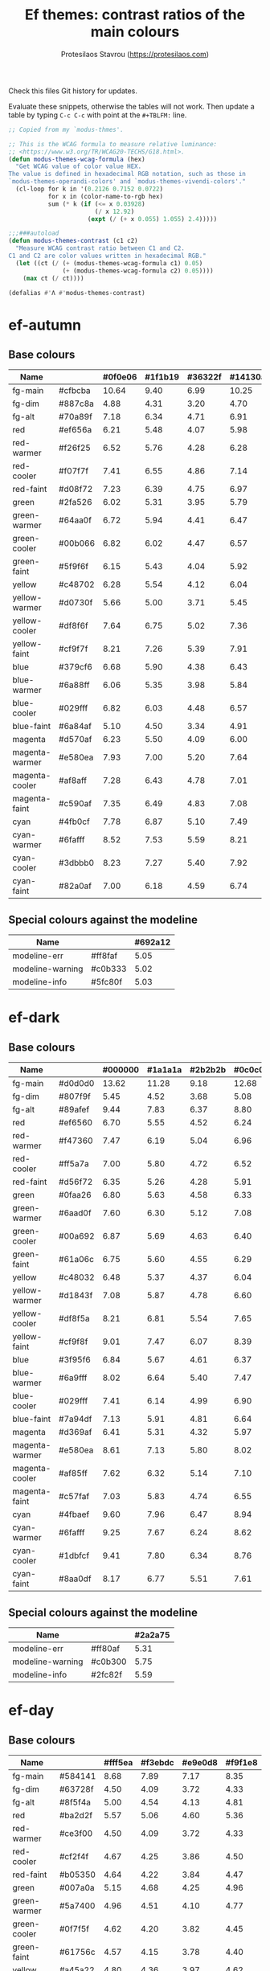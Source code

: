 #+title: Ef themes: contrast ratios of the main colours
#+author: Protesilaos Stavrou (https://protesilaos.com)
#+startup: content indent

Check this files Git history for updates.

Evaluate these snippets, otherwise the tables will not work.  Then
update a table by typing =C-c C-c= with point at the =#+TBLFM:= line.

#+begin_src emacs-lisp
;; Copied from my `modus-thmes'.

;; This is the WCAG formula to measure relative luminance:
;; <https://www.w3.org/TR/WCAG20-TECHS/G18.html>.
(defun modus-themes-wcag-formula (hex)
  "Get WCAG value of color value HEX.
The value is defined in hexadecimal RGB notation, such as those in
`modus-themes-operandi-colors' and `modus-themes-vivendi-colors'."
  (cl-loop for k in '(0.2126 0.7152 0.0722)
           for x in (color-name-to-rgb hex)
           sum (* k (if (<= x 0.03928)
                        (/ x 12.92)
                      (expt (/ (+ x 0.055) 1.055) 2.4)))))

;;;###autoload
(defun modus-themes-contrast (c1 c2)
  "Measure WCAG contrast ratio between C1 and C2.
C1 and C2 are color values written in hexadecimal RGB."
  (let ((ct (/ (+ (modus-themes-wcag-formula c1) 0.05)
               (+ (modus-themes-wcag-formula c2) 0.05))))
    (max ct (/ ct))))

(defalias #'Λ #'modus-themes-contrast)
#+end_src

* ef-autumn
:PROPERTIES:
:CUSTOM_ID: h:17149328-8ce1-40ad-a013-d47a88cb6456
:END:

** Base colours

| Name           |         | #0f0e06 | #1f1b19 | #36322f | #14130a |
|----------------+---------+---------+---------+---------+---------|
| fg-main        | #cfbcba |   10.64 |    9.40 |    6.99 |   10.25 |
| fg-dim         | #887c8a |    4.88 |    4.31 |    3.20 |    4.70 |
| fg-alt         | #70a89f |    7.18 |    6.34 |    4.71 |    6.91 |
| red            | #ef656a |    6.21 |    5.48 |    4.07 |    5.98 |
| red-warmer     | #f26f25 |    6.52 |    5.76 |    4.28 |    6.28 |
| red-cooler     | #f07f7f |    7.41 |    6.55 |    4.86 |    7.14 |
| red-faint      | #d08f72 |    7.23 |    6.39 |    4.75 |    6.97 |
| green          | #2fa526 |    6.02 |    5.31 |    3.95 |    5.79 |
| green-warmer   | #64aa0f |    6.72 |    5.94 |    4.41 |    6.47 |
| green-cooler   | #00b066 |    6.82 |    6.02 |    4.47 |    6.57 |
| green-faint    | #5f9f6f |    6.15 |    5.43 |    4.04 |    5.92 |
| yellow         | #c48702 |    6.28 |    5.54 |    4.12 |    6.04 |
| yellow-warmer  | #d0730f |    5.66 |    5.00 |    3.71 |    5.45 |
| yellow-cooler  | #df8f6f |    7.64 |    6.75 |    5.02 |    7.36 |
| yellow-faint   | #cf9f7f |    8.21 |    7.26 |    5.39 |    7.91 |
| blue           | #379cf6 |    6.68 |    5.90 |    4.38 |    6.43 |
| blue-warmer    | #6a88ff |    6.06 |    5.35 |    3.98 |    5.84 |
| blue-cooler    | #029fff |    6.82 |    6.03 |    4.48 |    6.57 |
| blue-faint     | #6a84af |    5.10 |    4.50 |    3.34 |    4.91 |
| magenta        | #d570af |    6.23 |    5.50 |    4.09 |    6.00 |
| magenta-warmer | #e580ea |    7.93 |    7.00 |    5.20 |    7.64 |
| magenta-cooler | #af8aff |    7.28 |    6.43 |    4.78 |    7.01 |
| magenta-faint  | #c590af |    7.35 |    6.49 |    4.83 |    7.08 |
| cyan           | #4fb0cf |    7.78 |    6.87 |    5.10 |    7.49 |
| cyan-warmer    | #6fafff |    8.52 |    7.53 |    5.59 |    8.21 |
| cyan-cooler    | #3dbbb0 |    8.23 |    7.27 |    5.40 |    7.92 |
| cyan-faint     | #82a0af |    7.00 |    6.18 |    4.59 |    6.74 |
#+TBLFM: $3='(Λ $2 @1$3);%.2f :: $4='(Λ $2 @1$4);%.2f :: $5='(Λ $2 @1$5);%.2f :: $6='(Λ $2 @1$6);%.2f

** Special colours against the modeline

| Name             |         | #692a12 |
|------------------+---------+---------|
| modeline-err     | #ff8faf |    5.05 |
| modeline-warning | #c0b333 |    5.02 |
| modeline-info    | #5fc80f |    5.03 |
#+TBLFM: $3='(Λ $2 @1$3);%.2f

* ef-dark
:PROPERTIES:
:CUSTOM_ID: h:c97a3ebc-de07-40bf-af86-1df8be72f214
:END:

** Base colours

| Name           |         | #000000 | #1a1a1a | #2b2b2b | #0c0c0c |
|----------------+---------+---------+---------+---------+---------|
| fg-main        | #d0d0d0 |   13.62 |   11.28 |    9.18 |   12.68 |
| fg-dim         | #807f9f |    5.45 |    4.52 |    3.68 |    5.08 |
| fg-alt         | #89afef |    9.44 |    7.83 |    6.37 |    8.80 |
| red            | #ef6560 |    6.70 |    5.55 |    4.52 |    6.24 |
| red-warmer     | #f47360 |    7.47 |    6.19 |    5.04 |    6.96 |
| red-cooler     | #ff5a7a |    7.00 |    5.80 |    4.72 |    6.52 |
| red-faint      | #d56f72 |    6.35 |    5.26 |    4.28 |    5.91 |
| green          | #0faa26 |    6.80 |    5.63 |    4.58 |    6.33 |
| green-warmer   | #6aad0f |    7.60 |    6.30 |    5.12 |    7.08 |
| green-cooler   | #00a692 |    6.87 |    5.69 |    4.63 |    6.40 |
| green-faint    | #61a06c |    6.75 |    5.60 |    4.55 |    6.29 |
| yellow         | #c48032 |    6.48 |    5.37 |    4.37 |    6.04 |
| yellow-warmer  | #d1843f |    7.08 |    5.87 |    4.78 |    6.60 |
| yellow-cooler  | #df8f5a |    8.21 |    6.81 |    5.54 |    7.65 |
| yellow-faint   | #cf9f8f |    9.01 |    7.47 |    6.07 |    8.39 |
| blue           | #3f95f6 |    6.84 |    5.67 |    4.61 |    6.37 |
| blue-warmer    | #6a9fff |    8.02 |    6.64 |    5.40 |    7.47 |
| blue-cooler    | #029fff |    7.41 |    6.14 |    4.99 |    6.90 |
| blue-faint     | #7a94df |    7.13 |    5.91 |    4.81 |    6.64 |
| magenta        | #d369af |    6.41 |    5.31 |    4.32 |    5.97 |
| magenta-warmer | #e580ea |    8.61 |    7.13 |    5.80 |    8.02 |
| magenta-cooler | #af85ff |    7.62 |    6.32 |    5.14 |    7.10 |
| magenta-faint  | #c57faf |    7.03 |    5.83 |    4.74 |    6.55 |
| cyan           | #4fbaef |    9.60 |    7.96 |    6.47 |    8.94 |
| cyan-warmer    | #6fafff |    9.25 |    7.67 |    6.24 |    8.62 |
| cyan-cooler    | #1dbfcf |    9.41 |    7.80 |    6.34 |    8.76 |
| cyan-faint     | #8aa0df |    8.17 |    6.77 |    5.51 |    7.61 |
#+TBLFM: $3='(Λ $2 @1$3);%.2f :: $4='(Λ $2 @1$4);%.2f :: $5='(Λ $2 @1$5);%.2f :: $6='(Λ $2 @1$6);%.2f

** Special colours against the modeline

| Name             |         | #2a2a75 |
|------------------+---------+---------|
| modeline-err     | #ff80af |    5.31 |
| modeline-warning | #c0b300 |    5.75 |
| modeline-info    | #2fc82f |    5.59 |
#+TBLFM: $3='(Λ $2 @1$3);%.2f

* ef-day
:PROPERTIES:
:CUSTOM_ID: h:3146bf01-7f75-4e26-bd68-feeb268cf7ff
:END:

** Base colours

| Name           |         | #fff5ea | #f3ebdc | #e9e0d8 | #f9f1e8 |
|----------------+---------+---------+---------+---------+---------|
| fg-main        | #584141 |    8.68 |    7.89 |    7.17 |    8.35 |
| fg-dim         | #63728f |    4.50 |    4.09 |    3.72 |    4.33 |
| fg-alt         | #8f5f4a |    5.00 |    4.54 |    4.13 |    4.81 |
| red            | #ba2d2f |    5.57 |    5.06 |    4.60 |    5.36 |
| red-warmer     | #ce3f00 |    4.50 |    4.09 |    3.72 |    4.33 |
| red-cooler     | #cf2f4f |    4.67 |    4.25 |    3.86 |    4.50 |
| red-faint      | #b05350 |    4.64 |    4.22 |    3.84 |    4.47 |
| green          | #007a0a |    5.15 |    4.68 |    4.25 |    4.96 |
| green-warmer   | #5a7400 |    4.96 |    4.51 |    4.10 |    4.77 |
| green-cooler   | #0f7f5f |    4.62 |    4.20 |    3.82 |    4.45 |
| green-faint    | #61756c |    4.57 |    4.15 |    3.78 |    4.40 |
| yellow         | #a45a22 |    4.80 |    4.36 |    3.97 |    4.62 |
| yellow-warmer  | #b75515 |    4.51 |    4.10 |    3.73 |    4.34 |
| yellow-cooler  | #aa4f30 |    5.04 |    4.58 |    4.16 |    4.85 |
| yellow-faint   | #9a625a |    4.57 |    4.15 |    3.78 |    4.40 |
| blue           | #375cc6 |    5.56 |    5.05 |    4.59 |    5.35 |
| blue-warmer    | #5f5fdf |    4.66 |    4.23 |    3.85 |    4.48 |
| blue-cooler    | #265fbf |    5.62 |    5.11 |    4.64 |    5.41 |
| blue-faint     | #4a659f |    5.34 |    4.85 |    4.41 |    5.14 |
| magenta        | #ca3e54 |    4.51 |    4.10 |    3.72 |    4.34 |
| magenta-warmer | #cb2f80 |    4.58 |    4.16 |    3.79 |    4.41 |
| magenta-cooler | #8448aa |    5.59 |    5.08 |    4.62 |    5.38 |
| magenta-faint  | #a04450 |    5.67 |    5.16 |    4.69 |    5.46 |
| cyan           | #3f60af |    5.57 |    5.06 |    4.60 |    5.36 |
| cyan-warmer    | #3f6faf |    4.75 |    4.32 |    3.93 |    4.57 |
| cyan-cooler    | #0f7b8f |    4.59 |    4.17 |    3.79 |    4.42 |
| cyan-faint     | #4f6f8f |    4.87 |    4.43 |    4.03 |    4.69 |
#+TBLFM: $3='(Λ $2 @1$3);%.2f :: $4='(Λ $2 @1$4);%.2f :: $5='(Λ $2 @1$5);%.2f :: $6='(Λ $2 @1$6);%.2f

** Special colours against the modeline

| Name             |         | #ffaf72 |
|------------------+---------+---------|
| modeline-err     | #9a0000 |    4.90 |
| modeline-warning | #585000 |    4.54 |
| modeline-info    | #225500 |    4.91 |
#+TBLFM: $3='(Λ $2 @1$3);%.2f

* ef-deuteranopia-dark
:PROPERTIES:
:CUSTOM_ID: h:12b9f4e4-5d65-460d-b3cb-2664f7830c24
:END:

** Base colours

| Name           |         | #000a1f | #0f1c2d | #19263a | #071225 |
|----------------+---------+---------+---------+---------+---------|
| fg-main        | #ddddee |   14.72 |   12.78 |   11.34 |   13.95 |
| fg-dim         | #7f8797 |    5.47 |    4.75 |    4.21 |    5.18 |
| fg-alt         | #90afef |    9.00 |    7.81 |    6.93 |    8.52 |
| red            | #cf8560 |    6.75 |    5.86 |    5.20 |    6.40 |
| red-warmer     | #e47360 |    6.51 |    5.65 |    5.02 |    6.17 |
| red-cooler     | #cf7a7a |    6.32 |    5.49 |    4.87 |    5.99 |
| red-faint      | #b57f82 |    5.95 |    5.16 |    4.58 |    5.63 |
| green          | #3faa26 |    6.57 |    5.71 |    5.07 |    6.23 |
| green-warmer   | #7aad0f |    7.35 |    6.38 |    5.66 |    6.96 |
| green-cooler   | #3fa672 |    6.50 |    5.64 |    5.01 |    6.16 |
| green-faint    | #61a06c |    6.35 |    5.52 |    4.89 |    6.02 |
| yellow         | #aa9f32 |    7.26 |    6.30 |    5.59 |    6.87 |
| yellow-warmer  | #cfaf00 |    9.20 |    7.99 |    7.09 |    8.72 |
| yellow-cooler  | #bfaf7a |    9.06 |    7.86 |    6.98 |    8.58 |
| yellow-faint   | #af9a6a |    7.20 |    6.25 |    5.55 |    6.82 |
| blue           | #3f90f0 |    6.07 |    5.28 |    4.68 |    5.76 |
| blue-warmer    | #6a9fff |    7.54 |    6.55 |    5.81 |    7.14 |
| blue-cooler    | #009fff |    6.96 |    6.05 |    5.37 |    6.60 |
| blue-faint     | #7a94df |    6.71 |    5.82 |    5.17 |    6.35 |
| magenta        | #b379bf |    6.02 |    5.23 |    4.64 |    5.71 |
| magenta-warmer | #af80ea |    6.68 |    5.80 |    5.15 |    6.33 |
| magenta-cooler | #9f95ff |    7.73 |    6.71 |    5.96 |    7.32 |
| magenta-faint  | #c59fcf |    8.69 |    7.54 |    6.69 |    8.23 |
| cyan           | #5faaef |    7.98 |    6.93 |    6.15 |    7.56 |
| cyan-warmer    | #7fafff |    8.91 |    7.74 |    6.87 |    8.45 |
| cyan-cooler    | #0db0ff |    8.16 |    7.08 |    6.28 |    7.73 |
| cyan-faint     | #8aa0df |    7.69 |    6.68 |    5.92 |    7.28 |
#+TBLFM: $3='(Λ $2 @1$3);%.2f :: $4='(Λ $2 @1$4);%.2f :: $5='(Λ $2 @1$5);%.2f :: $6='(Λ $2 @1$6);%.2f

** Special colours against the modeline

| Name             |         | #003f8f |
|------------------+---------+---------|
| modeline-err     | #ffff00 |    9.28 |
| modeline-warning | #ddb300 |    4.99 |
| modeline-info    | #aaccff |    6.07 |
#+TBLFM: $3='(Λ $2 @1$3);%.2f

* ef-deuteranopia-light
:PROPERTIES:
:CUSTOM_ID: h:64efdb85-f6fc-418b-96fc-156409e0258d
:END:

** Base colours

| Name           |         | #f5f5ff | #e8e8ea | #d3d3e0 | #efeff5 |
|----------------+---------+---------+---------+---------+---------|
| fg-main        | #1a1a2f |   15.73 |   13.92 |   11.49 |   14.87 |
| fg-dim         | #70627f |    5.18 |    4.59 |    3.78 |    4.90 |
| fg-alt         | #6f6336 |    5.52 |    4.88 |    4.03 |    5.22 |
| red            | #d3303a |    4.56 |    4.03 |    3.33 |    4.31 |
| red-warmer     | #e00033 |    4.60 |    4.07 |    3.36 |    4.35 |
| red-cooler     | #d50f7f |    4.61 |    4.08 |    3.37 |    4.36 |
| red-faint      | #c24552 |    4.54 |    4.02 |    3.32 |    4.30 |
| green          | #217a3c |    4.95 |    4.39 |    3.62 |    4.68 |
| green-warmer   | #4a7d00 |    4.59 |    4.06 |    3.35 |    4.34 |
| green-cooler   | #008058 |    4.58 |    4.06 |    3.35 |    4.34 |
| green-faint    | #61756c |    4.54 |    4.02 |    3.32 |    4.29 |
| yellow         | #805d00 |    5.57 |    4.93 |    4.07 |    5.26 |
| yellow-warmer  | #965000 |    5.63 |    4.98 |    4.11 |    5.32 |
| yellow-cooler  | #765040 |    6.48 |    5.74 |    4.73 |    6.13 |
| yellow-faint   | #776d6a |    4.64 |    4.11 |    3.39 |    4.39 |
| blue           | #375cd8 |    5.26 |    4.66 |    3.84 |    4.98 |
| blue-warmer    | #4250ef |    5.35 |    4.73 |    3.91 |    5.06 |
| blue-cooler    | #065fff |    4.74 |    4.20 |    3.46 |    4.48 |
| blue-faint     | #6060d0 |    4.75 |    4.20 |    3.47 |    4.49 |
| magenta        | #ba35af |    4.60 |    4.07 |    3.36 |    4.35 |
| magenta-warmer | #cf25aa |    4.31 |    3.82 |    3.15 |    4.08 |
| magenta-cooler | #6052cf |    5.38 |    4.76 |    3.93 |    5.09 |
| magenta-faint  | #bf3580 |    4.80 |    4.25 |    3.51 |    4.54 |
| cyan           | #1f6fbf |    4.75 |    4.20 |    3.47 |    4.49 |
| cyan-warmer    | #3f6faf |    4.72 |    4.18 |    3.45 |    4.47 |
| cyan-cooler    | #1f77bb |    4.39 |    3.89 |    3.21 |    4.15 |
| cyan-faint     | #506fa0 |    4.70 |    4.16 |    3.44 |    4.45 |
#+TBLFM: $3='(Λ $2 @1$3);%.2f :: $4='(Λ $2 @1$4);%.2f :: $5='(Λ $2 @1$5);%.2f :: $6='(Λ $2 @1$6);%.2f

** Special colours against the modeline

| Name             |         | #99c7ff |
|------------------+---------+---------|
| modeline-err     | #605000 |    4.53 |
| modeline-warning | #444400 |    5.77 |
| modeline-info    | #2222c3 |    5.74 |
#+TBLFM: $3='(Λ $2 @1$3);%.2f

* ef-light
:PROPERTIES:
:CUSTOM_ID: h:02d01731-b9ab-4653-9e71-ab1592c64734
:END:

** Base colours

| Name           |         | #ffffff | #efefef | #dbdbdb | #f9f9f9 |
|----------------+---------+---------+---------+---------+---------|
| fg-main        | #202020 |   16.29 |   14.17 |   11.77 |   15.48 |
| fg-dim         | #70627f |    5.61 |    4.88 |    4.05 |    5.33 |
| fg-alt         | #196f70 |    5.92 |    5.15 |    4.27 |    5.62 |
| red            | #d3303a |    4.94 |    4.29 |    3.57 |    4.69 |
| red-warmer     | #e00033 |    4.98 |    4.33 |    3.60 |    4.73 |
| red-cooler     | #d50f7f |    5.00 |    4.34 |    3.61 |    4.74 |
| red-faint      | #c24552 |    4.92 |    4.28 |    3.55 |    4.67 |
| green          | #217a3c |    5.37 |    4.67 |    3.88 |    5.10 |
| green-warmer   | #4a7d00 |    4.97 |    4.32 |    3.59 |    4.72 |
| green-cooler   | #008858 |    4.50 |    3.92 |    3.25 |    4.28 |
| green-faint    | #61756c |    4.92 |    4.28 |    3.55 |    4.67 |
| yellow         | #a45f22 |    4.95 |    4.31 |    3.58 |    4.71 |
| yellow-warmer  | #b6532f |    4.92 |    4.28 |    3.55 |    4.67 |
| yellow-cooler  | #b65050 |    4.94 |    4.29 |    3.57 |    4.69 |
| yellow-faint   | #a65f6a |    4.70 |    4.09 |    3.40 |    4.47 |
| blue           | #375cd8 |    5.70 |    4.96 |    4.12 |    5.41 |
| blue-warmer    | #4250ef |    5.79 |    5.04 |    4.18 |    5.50 |
| blue-cooler    | #065fff |    5.14 |    4.47 |    3.71 |    4.88 |
| blue-faint     | #6060d0 |    5.15 |    4.47 |    3.72 |    4.89 |
| magenta        | #ba35af |    4.98 |    4.33 |    3.60 |    4.73 |
| magenta-warmer | #cf25aa |    4.67 |    4.06 |    3.37 |    4.43 |
| magenta-cooler | #6052cf |    5.82 |    5.07 |    4.21 |    5.53 |
| magenta-faint  | #bf3580 |    5.20 |    4.52 |    3.76 |    4.94 |
| cyan           | #1f6fbf |    5.14 |    4.47 |    3.71 |    4.88 |
| cyan-warmer    | #3f6faf |    5.12 |    4.45 |    3.70 |    4.86 |
| cyan-cooler    | #1f77bb |    4.76 |    4.14 |    3.44 |    4.52 |
| cyan-faint     | #506fa0 |    5.09 |    4.43 |    3.68 |    4.84 |
#+TBLFM: $3='(Λ $2 @1$3);%.2f :: $4='(Λ $2 @1$4);%.2f :: $5='(Λ $2 @1$5);%.2f :: $6='(Λ $2 @1$6);%.2f

** Special colours against the modeline

| Name             |         | #b7c7ff |
|------------------+---------+---------|
| modeline-err     | #9f0000 |    5.10 |
| modeline-warning | #5f5000 |    4.79 |
| modeline-info    | #005f00 |    4.79 |
#+TBLFM: $3='(Λ $2 @1$3);%.2f

* ef-night
:PROPERTIES:
:CUSTOM_ID: h:cc74fbff-d0da-4fef-a83a-8e92d27738b9
:END:

** Base colours

| Name           |         | #000e17 | #0f1b29 | #1a2a2f | #0f121f |
|----------------+---------+---------+---------+---------+---------|
| fg-main        | #afbcbf |   10.02 |    8.91 |    7.60 |    9.56 |
| fg-dim         | #70819f |    4.96 |    4.41 |    3.76 |    4.73 |
| fg-alt         | #b0a0a0 |    7.80 |    6.93 |    5.92 |    7.44 |
| red            | #ef656a |    6.27 |    5.57 |    4.76 |    5.98 |
| red-warmer     | #f47360 |    6.95 |    6.18 |    5.27 |    6.63 |
| red-cooler     | #ef798f |    7.26 |    6.45 |    5.51 |    6.92 |
| red-faint      | #d56f72 |    5.90 |    5.25 |    4.48 |    5.63 |
| green          | #1fa526 |    6.02 |    5.35 |    4.57 |    5.74 |
| green-warmer   | #50a22f |    6.09 |    5.42 |    4.63 |    5.81 |
| green-cooler   | #00b672 |    7.38 |    6.56 |    5.60 |    7.04 |
| green-faint    | #61a06c |    6.28 |    5.59 |    4.77 |    5.99 |
| yellow         | #c48502 |    6.23 |    5.54 |    4.73 |    5.95 |
| yellow-warmer  | #e6832f |    7.12 |    6.33 |    5.40 |    6.79 |
| yellow-cooler  | #df8f6f |    7.72 |    6.86 |    5.86 |    7.36 |
| yellow-faint   | #cf9f7f |    8.30 |    7.38 |    6.30 |    7.92 |
| blue           | #379cf6 |    6.74 |    6.00 |    5.12 |    6.43 |
| blue-warmer    | #6a88ff |    6.12 |    5.44 |    4.65 |    5.84 |
| blue-cooler    | #029fff |    6.89 |    6.13 |    5.23 |    6.57 |
| blue-faint     | #7a94df |    6.63 |    5.90 |    5.03 |    6.33 |
| magenta        | #d570af |    6.29 |    5.60 |    4.78 |    6.01 |
| magenta-warmer | #e580ea |    8.01 |    7.12 |    6.08 |    7.64 |
| magenta-cooler | #af8aff |    7.35 |    6.54 |    5.58 |    7.01 |
| magenta-faint  | #c59faf |    8.33 |    7.40 |    6.32 |    7.95 |
| cyan           | #4fb0cf |    7.85 |    6.98 |    5.96 |    7.49 |
| cyan-warmer    | #6fafff |    8.60 |    7.65 |    6.53 |    8.21 |
| cyan-cooler    | #3dc0b0 |    8.71 |    7.75 |    6.61 |    8.31 |
| cyan-faint     | #92b4df |    9.13 |    8.12 |    6.93 |    8.71 |
#+TBLFM: $3='(Λ $2 @1$3);%.2f :: $4='(Λ $2 @1$4);%.2f :: $5='(Λ $2 @1$5);%.2f :: $6='(Λ $2 @1$6);%.2f

** Special colours against the modeline

| Name             |         | #003a7f |
|------------------+---------+---------|
| modeline-err     | #ff8faf |    5.13 |
| modeline-warning | #c0b300 |    5.07 |
| modeline-info    | #2fca4f |    5.06 |
#+TBLFM: $3='(Λ $2 @1$3);%.2f

* ef-spring
:PROPERTIES:
:CUSTOM_ID: h:f8eea1d3-359a-4ab6-9c5c-c54ebe896b43
:END:

** Base colours

| Name           |         | #f6fff9 | #e8f0f0 | #e0e6e3 | #f0f8f4 |
|----------------+---------+---------+---------+---------+---------|
| fg-main        | #34494a |    9.37 |    8.26 |    7.55 |    8.84 |
| fg-dim         | #777194 |    4.50 |    3.97 |    3.63 |    4.25 |
| fg-alt         | #9d5e7a |    4.77 |    4.21 |    3.85 |    4.50 |
| red            | #c42d2f |    5.47 |    4.82 |    4.41 |    5.16 |
| red-warmer     | #d03003 |    5.01 |    4.42 |    4.04 |    4.73 |
| red-cooler     | #cf2f4f |    4.93 |    4.35 |    3.98 |    4.66 |
| red-faint      | #b64850 |    5.11 |    4.50 |    4.12 |    4.82 |
| green          | #1a870f |    4.56 |    4.02 |    3.67 |    4.30 |
| green-warmer   | #4a7d00 |    4.87 |    4.30 |    3.93 |    4.60 |
| green-cooler   | #007f68 |    4.86 |    4.29 |    3.92 |    4.59 |
| green-faint    | #61756c |    4.82 |    4.25 |    3.89 |    4.55 |
| yellow         | #a45f22 |    4.86 |    4.28 |    3.92 |    4.59 |
| yellow-warmer  | #b6540f |    4.83 |    4.26 |    3.89 |    4.56 |
| yellow-cooler  | #ae5a30 |    4.78 |    4.22 |    3.86 |    4.52 |
| yellow-faint   | #876450 |    5.19 |    4.57 |    4.18 |    4.90 |
| blue           | #375cc6 |    5.87 |    5.17 |    4.73 |    5.54 |
| blue-warmer    | #5f5fdf |    4.92 |    4.33 |    3.96 |    4.64 |
| blue-cooler    | #265fbf |    5.93 |    5.23 |    4.78 |    5.60 |
| blue-faint     | #6a65bf |    4.87 |    4.30 |    3.93 |    4.60 |
| magenta        | #d5206f |    4.83 |    4.26 |    3.89 |    4.56 |
| magenta-warmer | #cb26a0 |    4.76 |    4.20 |    3.84 |    4.50 |
| magenta-cooler | #9435b4 |    6.01 |    5.30 |    4.84 |    5.67 |
| magenta-faint  | #a04360 |    5.94 |    5.24 |    4.79 |    5.61 |
| cyan           | #1f6fbf |    5.04 |    4.44 |    4.06 |    4.76 |
| cyan-warmer    | #3f6faf |    5.02 |    4.42 |    4.04 |    4.74 |
| cyan-cooler    | #0f7b8f |    4.84 |    4.27 |    3.91 |    4.57 |
| cyan-faint     | #5f60bf |    5.26 |    4.64 |    4.24 |    4.97 |
#+TBLFM: $3='(Λ $2 @1$3);%.2f :: $4='(Λ $2 @1$4);%.2f :: $5='(Λ $2 @1$5);%.2f :: $6='(Λ $2 @1$6);%.2f

** Special colours against the modeline

| Name             |         | #90e8b0 |
|------------------+---------+---------|
| modeline-err     | #9f0030 |    5.70 |
| modeline-warning | #5f5400 |    5.21 |
| modeline-info    | #005f20 |    5.40 |
#+TBLFM: $3='(Λ $2 @1$3);%.2f

* ef-summer
:PROPERTIES:
:CUSTOM_ID: h:11cc99c5-435d-4928-9fe1-1b4763cd47ff
:END:

** Base colours

| Name           |         | #fff2f3 | #f3e7eb | #efd3e4 | #f9eff0 |
|----------------+---------+---------+---------+---------+---------|
| fg-main        | #4f4073 |    8.32 |    7.54 |    6.53 |    8.05 |
| fg-dim         | #786e74 |    4.50 |    4.07 |    3.53 |    4.35 |
| fg-alt         | #af4988 |    4.66 |    4.22 |    3.66 |    4.51 |
| red            | #d3303a |    4.52 |    4.10 |    3.55 |    4.38 |
| red-warmer     | #e00033 |    4.56 |    4.14 |    3.58 |    4.42 |
| red-cooler     | #d50f7f |    4.58 |    4.15 |    3.59 |    4.43 |
| red-faint      | #c24552 |    4.51 |    4.09 |    3.54 |    4.37 |
| green          | #217a3c |    4.92 |    4.46 |    3.86 |    4.76 |
| green-warmer   | #4a7d00 |    4.56 |    4.13 |    3.58 |    4.41 |
| green-cooler   | #007f68 |    4.54 |    4.12 |    3.57 |    4.40 |
| green-faint    | #61756c |    4.51 |    4.09 |    3.54 |    4.36 |
| yellow         | #a45f22 |    4.54 |    4.11 |    3.56 |    4.40 |
| yellow-warmer  | #b6532f |    4.51 |    4.09 |    3.54 |    4.37 |
| yellow-cooler  | #b65050 |    4.53 |    4.10 |    3.55 |    4.38 |
| yellow-faint   | #9a5f6a |    4.56 |    4.13 |    3.58 |    4.42 |
| blue           | #375ce6 |    5.02 |    4.55 |    3.94 |    4.86 |
| blue-warmer    | #5250ef |    5.13 |    4.65 |    4.03 |    4.97 |
| blue-cooler    | #065fff |    4.71 |    4.27 |    3.70 |    4.56 |
| blue-faint     | #6060d0 |    4.72 |    4.27 |    3.70 |    4.57 |
| magenta        | #ba35af |    4.57 |    4.14 |    3.58 |    4.42 |
| magenta-warmer | #cb1aaa |    4.51 |    4.09 |    3.54 |    4.37 |
| magenta-cooler | #8e44f3 |    4.51 |    4.08 |    3.54 |    4.36 |
| magenta-faint  | #bf3580 |    4.77 |    4.32 |    3.74 |    4.62 |
| cyan           | #1f6fbf |    4.71 |    4.27 |    3.70 |    4.56 |
| cyan-warmer    | #3f6faf |    4.69 |    4.25 |    3.68 |    4.54 |
| cyan-cooler    | #0f7b8f |    4.53 |    4.10 |    3.55 |    4.38 |
| cyan-faint     | #5f60bf |    4.92 |    4.46 |    3.86 |    4.76 |
#+TBLFM: $3='(Λ $2 @1$3);%.2f :: $4='(Λ $2 @1$4);%.2f :: $5='(Λ $2 @1$5);%.2f :: $6='(Λ $2 @1$6);%.2f

** Special colours against the modeline

| Name             |         | #ffa4dc |
|------------------+---------+---------|
| modeline-err     | #9f003f |    4.55 |
| modeline-warning | #5c4f00 |    4.51 |
| modeline-info    | #00553f |    4.89 |
#+TBLFM: $3='(Λ $2 @1$3);%.2f

* ef-winter
:PROPERTIES:
:CUSTOM_ID: h:be3bb946-642a-4ab5-80c3-86cb754b9771
:END:

** Base colours

| Name           |         | #0f0b15 | #161926 | #202234 | #14121a |
|----------------+---------+---------+---------+---------+---------|
| fg-main        | #b8c6d5 |   11.19 |   10.05 |    9.01 |   10.68 |
| fg-dim         | #807c9f |    4.91 |    4.41 |    3.96 |    4.69 |
| fg-alt         | #bf8f8f |    6.99 |    6.28 |    5.63 |    6.67 |
| red            | #f47359 |    6.90 |    6.20 |    5.56 |    6.58 |
| red-warmer     | #ef6560 |    6.21 |    5.58 |    5.00 |    5.92 |
| red-cooler     | #ff6a7a |    7.04 |    6.32 |    5.67 |    6.71 |
| red-faint      | #d56f72 |    5.88 |    5.28 |    4.74 |    5.61 |
| green          | #29a444 |    6.01 |    5.40 |    4.84 |    5.74 |
| green-warmer   | #6aad0f |    7.04 |    6.32 |    5.67 |    6.72 |
| green-cooler   | #00a392 |    6.17 |    5.54 |    4.97 |    5.88 |
| green-faint    | #61a06c |    6.26 |    5.62 |    5.04 |    5.97 |
| yellow         | #c48052 |    6.08 |    5.46 |    4.89 |    5.80 |
| yellow-warmer  | #d1803f |    6.37 |    5.72 |    5.13 |    6.07 |
| yellow-cooler  | #df8a88 |    7.53 |    6.77 |    6.07 |    7.19 |
| yellow-faint   | #c0a38a |    8.20 |    7.37 |    6.60 |    7.82 |
| blue           | #3f95f6 |    6.34 |    5.70 |    5.11 |    6.05 |
| blue-warmer    | #6a9fff |    7.43 |    6.67 |    5.98 |    7.09 |
| blue-cooler    | #029fff |    6.86 |    6.17 |    5.53 |    6.55 |
| blue-faint     | #7a94df |    6.61 |    5.94 |    5.32 |    6.30 |
| magenta        | #d369af |    5.94 |    5.34 |    4.78 |    5.67 |
| magenta-warmer | #e580e0 |    7.87 |    7.07 |    6.34 |    7.51 |
| magenta-cooler | #af85ea |    6.83 |    6.13 |    5.50 |    6.51 |
| magenta-faint  | #c57faf |    6.51 |    5.85 |    5.25 |    6.21 |
| cyan           | #4fbaef |    8.90 |    7.99 |    7.17 |    8.49 |
| cyan-warmer    | #6fafdf |    8.22 |    7.39 |    6.62 |    7.84 |
| cyan-cooler    | #35afbf |    7.45 |    6.69 |    6.00 |    7.10 |
| cyan-faint     | #8aa0df |    7.58 |    6.81 |    6.10 |    7.23 |
#+TBLFM: $3='(Λ $2 @1$3);%.2f :: $4='(Λ $2 @1$4);%.2f :: $5='(Λ $2 @1$5);%.2f :: $6='(Λ $2 @1$6);%.2f

** Special colours against the modeline

| Name             |         | #5f1f5f |
|------------------+---------+---------|
| modeline-err     | #ff8faf |    5.30 |
| modeline-warning | #c0b300 |    5.24 |
| modeline-info    | #2fca4f |    5.24 |
#+TBLFM: $3='(Λ $2 @1$3);%.2f

